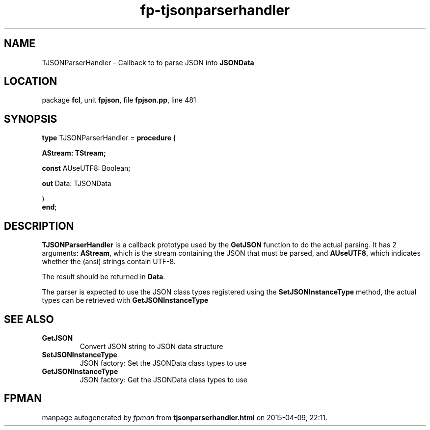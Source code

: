 .\" file autogenerated by fpman
.TH "fp-tjsonparserhandler" 3 "2014-03-14" "fpman" "Free Pascal Programmer's Manual"
.SH NAME
TJSONParserHandler - Callback to to parse JSON into \fBJSONData\fR 
.SH LOCATION
package \fBfcl\fR, unit \fBfpjson\fR, file \fBfpjson.pp\fR, line 481
.SH SYNOPSIS
\fBtype\fR TJSONParserHandler = \fBprocedure (


 AStream: TStream;


 \fBconst \fRAUseUTF8: Boolean;


 \fBout \fRData: TJSONData


)\fR
.br
\fBend\fR;
.SH DESCRIPTION
\fBTJSONParserHandler\fR is a callback prototype used by the \fBGetJSON\fR function to do the actual parsing. It has 2 arguments: \fBAStream\fR, which is the stream containing the JSON that must be parsed, and \fBAUseUTF8\fR, which indicates whether the (ansi) strings contain UTF-8.

The result should be returned in \fBData\fR.

The parser is expected to use the JSON class types registered using the \fBSetJSONInstanceType\fR method, the actual types can be retrieved with \fBGetJSONInstanceType\fR


.SH SEE ALSO
.TP
.B GetJSON
Convert JSON string to JSON data structure
.TP
.B SetJSONInstanceType
JSON factory: Set the JSONData class types to use
.TP
.B GetJSONInstanceType
JSON factory: Get the JSONData class types to use

.SH FPMAN
manpage autogenerated by \fIfpman\fR from \fBtjsonparserhandler.html\fR on 2015-04-09, 22:11.

